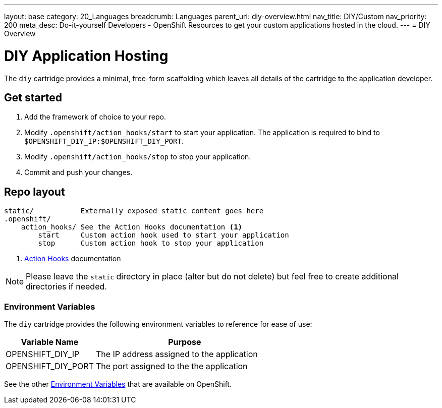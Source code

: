 ---
layout: base
category: 20_Languages
breadcrumb: Languages
parent_url: diy-overview.html
nav_title: DIY/Custom
nav_priority: 200
meta_desc: Do-it-yourself Developers - OpenShift Resources to get your custom applications hosted in the cloud.
---
= DIY Overview

[[top]]
[float]
= DIY Application Hosting
[.lead]
The `diy` cartridge provides a minimal, free-form scaffolding which leaves all details of the cartridge to the application developer.

== Get started
. Add the framework of choice to your repo.
. Modify `.openshift/action_hooks/start` to start your application. The application is required to bind to `$OPENSHIFT_DIY_IP:$OPENSHIFT_DIY_PORT`.
. Modify `.openshift/action_hooks/stop` to stop your application.
. Commit and push your changes.

== Repo layout
[source]
--
static/           Externally exposed static content goes here
.openshift/
    action_hooks/ See the Action Hooks documentation <1>
        start     Custom action hook used to start your application
        stop      Custom action hook to stop your application
--
<1> link:managing-action-hooks.html[Action Hooks] documentation

NOTE: Please leave the `static` directory in place (alter but do not delete) but feel free to create additional directories if needed.

=== Environment Variables
The `diy` cartridge provides the following environment variables to reference for ease of use:

[cols="1,2",options="header"]
|===
|Variable Name |Purpose

|OPENSHIFT_DIY_IP
|The IP address assigned to the application

|OPENSHIFT_DIY_PORT
|The port assigned to the the application
|===

See the other link:managing-environment-variables.html[Environment Variables] that are available on OpenShift.
